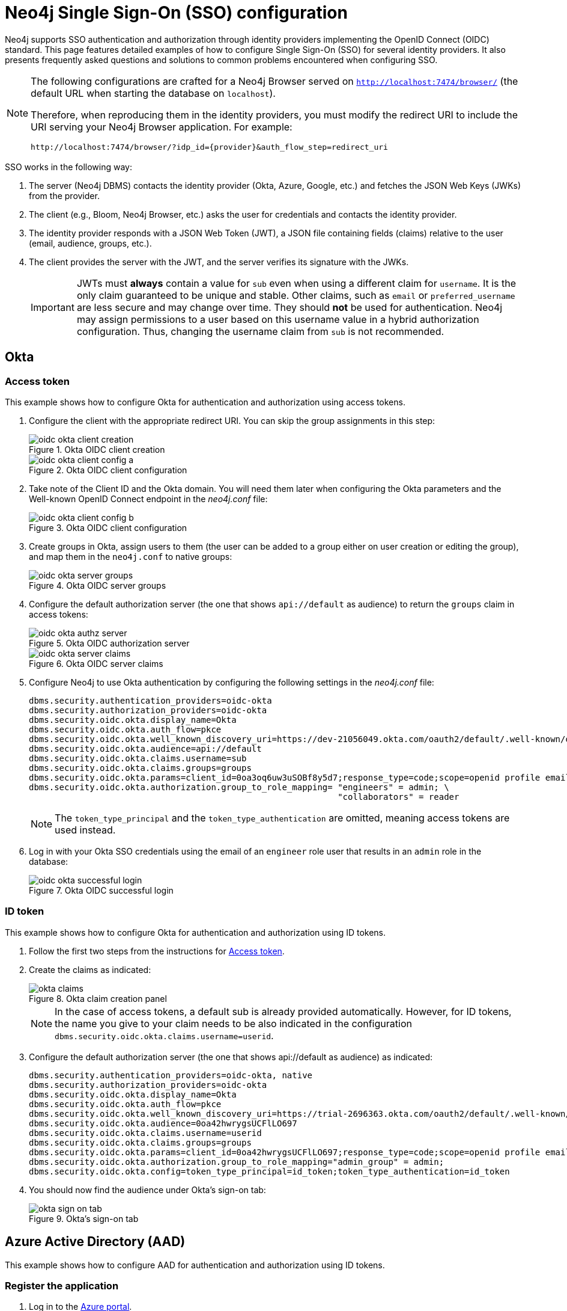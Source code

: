 [role=enterprise-edition]
[[tutorial-sso-configuration]]
= Neo4j Single Sign-On (SSO) configuration
:description: Detailed examples of how to configure Single Sign-On (SSO) for several identity providers. It also presents frequently asked questions and solutions to common problems encountered when configuring SSO. 

Neo4j supports SSO authentication and authorization through identity providers implementing the OpenID Connect (OIDC) standard.
This page features detailed examples of how to configure Single Sign-On (SSO) for several identity providers. 
It also presents frequently asked questions and solutions to common problems encountered when configuring SSO. 

[NOTE]
====
The following configurations are crafted for a Neo4j Browser served on `http://localhost:7474/browser/` (the default URL when starting the database on `localhost`).

Therefore, when reproducing them in the identity providers, you must modify the redirect URI to include the URI serving your Neo4j Browser application.
For example:

`+++http://localhost:7474/browser/?idp_id={provider}&auth_flow_step=redirect_uri+++`
====

SSO works in the following way:

. The server (Neo4j DBMS) contacts the identity provider (Okta, Azure, Google, etc.) and fetches the JSON Web Keys (JWKs) from the provider.
. The client (e.g., Bloom, Neo4j Browser, etc.) asks the user for credentials and contacts the identity provider.
. The identity provider responds with a JSON Web Token (JWT), a JSON file containing fields (claims) relative to the user (email, audience, groups, etc.).
. The client provides the server with the JWT, and the server verifies its signature with the JWKs.
+
[IMPORTANT]
====
JWTs must *always* contain a value for `sub` even when using a different claim for `username`.
It is the only claim guaranteed to be unique and stable. 
Other claims, such as `email` or `preferred_username` are less secure and may change over time.
They should *not* be used for authentication.
Neo4j may assign permissions to a user based on this username value in a hybrid authorization configuration. 
Thus, changing the username claim from `sub` is not recommended.
====

== Okta

=== Access token

This example shows how to configure Okta for authentication and authorization using access tokens.

. Configure the client with the appropriate redirect URI.
You can skip the group assignments in this step:
+
image::sso-configuration-tutorials/oidc-okta-client-creation.png[title="Okta OIDC client creation"]
+
image::sso-configuration-tutorials/oidc-okta-client-config-a.png[title="Okta OIDC client configuration"]

. Take note of the Client ID and the Okta domain.
You will need them later when configuring the Okta parameters and the Well-known OpenID Connect endpoint in the _neo4j.conf_ file:
+
image::sso-configuration-tutorials/oidc-okta-client-config-b.png[title="Okta OIDC client configuration"]

. Create groups in Okta, assign users to them (the user can be added to a group either on user creation or editing the group), and map them in the `neo4j.conf` to native groups:
+
image::sso-configuration-tutorials/oidc-okta-server-groups.png[title="Okta OIDC server groups"]

. Configure the default authorization server (the one that shows `api://default` as audience) to return the `groups` claim in access tokens:
+
image::sso-configuration-tutorials/oidc-okta-authz-server.png[title="Okta OIDC authorization server"]
+
image::sso-configuration-tutorials/oidc-okta-server-claims.png[title="Okta OIDC server claims"]
+
. Configure Neo4j to use Okta authentication by configuring the following settings in the _neo4j.conf_ file:
+
[source, properties]
----
dbms.security.authentication_providers=oidc-okta
dbms.security.authorization_providers=oidc-okta
dbms.security.oidc.okta.display_name=Okta
dbms.security.oidc.okta.auth_flow=pkce
dbms.security.oidc.okta.well_known_discovery_uri=https://dev-21056049.okta.com/oauth2/default/.well-known/openid-configuration
dbms.security.oidc.okta.audience=api://default
dbms.security.oidc.okta.claims.username=sub
dbms.security.oidc.okta.claims.groups=groups
dbms.security.oidc.okta.params=client_id=0oa3oq6uw3uSOBf8y5d7;response_type=code;scope=openid profile email
dbms.security.oidc.okta.authorization.group_to_role_mapping= "engineers" = admin; \
                                                             "collaborators" = reader
----
+
[NOTE]
====
The `token_type_principal` and the `token_type_authentication` are omitted, meaning access tokens are used instead.
====

. Log in with your Okta SSO credentials using the email of an `engineer` role user that results in an `admin` role in the database:
+
image::sso-configuration-tutorials/oidc-okta-successful-login.png[title="Okta OIDC successful login"]

=== ID token

This example shows how to configure Okta for authentication and authorization using ID tokens.

. Follow the first two steps from the instructions for xref:#_access_token[Access token].

. Create the claims as indicated:
+
image::sso-configuration-tutorials/okta-claims.svg[title="Okta claim creation panel"]
+
[NOTE]
====
In the case of access tokens, a default sub is already provided automatically.
However, for ID tokens, the name you give to your claim needs to be also indicated in the configuration `dbms.security.oidc.okta.claims.username=userid`.
====
+
. Configure the default authorization server (the one that shows api://default as audience) as indicated:
+
[source, properties]
----
dbms.security.authentication_providers=oidc-okta, native
dbms.security.authorization_providers=oidc-okta
dbms.security.oidc.okta.display_name=Okta
dbms.security.oidc.okta.auth_flow=pkce
dbms.security.oidc.okta.well_known_discovery_uri=https://trial-2696363.okta.com/oauth2/default/.well-known/openid-configuration
dbms.security.oidc.okta.audience=0oa42hwrygsUCFlLO697
dbms.security.oidc.okta.claims.username=userid
dbms.security.oidc.okta.claims.groups=groups
dbms.security.oidc.okta.params=client_id=0oa42hwrygsUCFlLO697;response_type=code;scope=openid profile email
dbms.security.oidc.okta.authorization.group_to_role_mapping="admin_group" = admin;
dbms.security.oidc.okta.config=token_type_principal=id_token;token_type_authentication=id_token
----
+
. You should now find the audience under Okta's sign-on tab:
+
image::sso-configuration-tutorials/okta-sign-on-tab.svg[title="Okta's sign-on tab"]


== Azure Active Directory (AAD)

This example shows how to configure AAD for authentication and authorization using ID tokens.

=== Register the application

. Log in to the https://portal.azure.com/#home[Azure portal].
. Navigate to *Azure Active Directory > Overview*.
. From the *Add* dropdown menu, select *App registration* and fill in the following information to create your SSO application:
+
image::sso-configuration-tutorials/oidc-azure-client-creation.png[title="Azure OIDC client creation"]
The redirect URI `http://localhost:7474/browser/?idp_id=azure&auth_flow_step=redirect_uri` is the URI that will accept returned token responses after successful authentication.
. Click *Register*.


=== Configure Neo4j
. After the successful app creation, on the app's *Overview* page, find the Application (client) ID value. Use it to configure the following properties in the _neo4j.conf_ file.
+
[source, properties]
----
dbms.security.oidc.azure.audience=c2830ff5-86d9-4e38-8a2b-9efad6f3d06d
dbms.security.oidc.azure.params=client_id=c2830ff5-86d9-4e38-8a2b-9efad6f3d06d;response_type=code;scope=openid profile email
----

. Navigate to *Endpoints*, to find the OpenID Connect metadata document. Use it to configure the `well_known_discovery_uri` in the _neo4j.conf_ file.
+
image::sso-configuration-tutorials/oidc-azure-client-config.png[title="Azure OIDC client config"]
+
[source, properties]
----
dbms.security.oidc.azure.well_known_discovery_uri=https://login.microsoftonline.com/ce976899-299d-4a01-91e5-a5fee8f98626/v2.0/.well-known/openid-configuration
----

. Configure Neo4j to use Azure authentication by configuring the following settings in the _neo4j.conf_ file:
+
[source, properties]
----
dbms.security.authentication_providers=oidc-azure
dbms.security.authorization_providers=oidc-azure
dbms.security.oidc.azure.display_name=Azure
dbms.security.oidc.azure.auth_flow=pkce
dbms.security.oidc.azure.config=token_type_principal=id_token;token_type_authentication=id_token
----

. Configure which JWT claim should be used for usernames. Possible values are `sub`, `email`, or `preferred_username`.
+
[IMPORTANT]
====
`sub` is the only claim guaranteed to be unique and stable. 
For details, see https://learn.microsoft.com/en-us/azure/active-directory/develop/id-tokens#using-claims-to-reliably-identify-a-user-subject-and-object-id[Microsoft documentation] as well as the https://openid.net/specs/openid-connect-core-1_0.html#ClaimStability[OpenId spec].
====
+
[source, properties]
----
dbms.security.oidc.azure.claims.username=sub
----

=== Map Azure groups to Neo4j roles

Decide whether you want to use Azure AD Groups directly or Azure App Roles.

Using AD Groups directly might be convenient if you already have users assigned to relevant AD Groups and want to perform Group-to-Role mapping in Neo4j settings.

Azure App Roles allow a layer of separation between Neo4j roles and AD Groups. 
When App Roles are used, only the roles relevant to Neo4j are sent in the JWT token. 
This prevents leaking permissions between applications. 
JWT tokens also have a limitation of 200 roles per token per user, which can be avoided by sending only the relevant App Roles.

Details about Azure App Roles can be found in the https://learn.microsoft.com/en-us/azure/active-directory/develop/howto-add-app-roles-in-azure-ad-apps[Microsoft documentation].

==== Using Azure AD Groups directly

. Configure the server to return the AD Group Object IDs in the JWT identity tokens. 
To do this, set `groupMembershipClaims` to `SecurityGroup` in the Manifest of the registered application:
+
image::sso-configuration-tutorials/oidc-azure-server-claims.png[title="Azure OIDC server claims"]

. Create groups in the Azure AD console and assign users to them. 
Take note of the Object Id column.
In the next step, you must map these to user roles in the Neo4j settings.
+
image::sso-configuration-tutorials/oidc-azure-server-groups.png[title="Azure OIDC server groups"]

. Configure a mapping from Azure Ad Group Object IDs to Neo4j roles.
For details, see xref:authentication-authorization/sso-integration.adoc#auth-sso-map-idp-roles[Map the Identity Provider Groups to the Neo4j Roles].
+
[source, properties]
----
dbms.security.oidc.azure.authorization.group_to_role_mapping= "e8b6ddfa-688d-4ace-987d-6cc5516af188" = admin; \
                                                              "9e2a31e1-bdd1-47fe-844d-767502bd138d" = reader
----
+

. Configure Neo4j to use the `groups` field from the JWT token.
+
[source, properties]
----
dbms.security.oidc.azure.claims.groups=groups
----

==== Using Azure App Roles

. On the app's home page, navigate to *App roles* and add the Neo4j roles to the Azure active directory.
+
image::sso-configuration-tutorials/oidc-azure-app-roles.png[title="Azure OIDC app roles config"]

. The *Value* column in the App roles config must either correspond to Neo4j Roles or be mapped in the _neo4j.conf_ file. 
For details, see xref:authentication-authorization/sso-integration.adoc#auth-sso-map-idp-roles[Map the Identity Provider Groups to the Neo4j Roles].
+
[source, properties]
----
dbms.security.oidc.azure.authorization.group_to_role_mapping= "managers" = admin; \
                                                              "engineers" = reader
----

. Configure Neo4j to use the `roles` field from the JWT token.
+
[source, properties]

----
dbms.security.oidc.azure.claims.groups=roles
----

== Google

This example shows how to use Google OpenID Connect for authentication using ID tokens in conjunction with native authorization.


. Configure the client and the redirect URI:
+
image::sso-configuration-tutorials/oidc-google-client-creation.png[title="Google OIDC client creation"]
+
image::sso-configuration-tutorials/oidc-google-client-config.png[title="Google OIDC client configuration"]
+
[IMPORTANT]
====
SSO authorization does not work with Google, as the JWT returned by Google does not contain information about the groups that a user belongs to, and cannot be configured to.
Therefore, it is recommended to use native (or another flavor) authorization by creating a native version of the user in Neo4j.
====

. The role assigned to the email used to log in with SSO, in this case, `alice@neo4j-test.com`, must have `GRANT ROLE` permissions in the database (`native` authentication temporarily enabled):
+
[source]
----
CREATE USER `alice@neo4j-test.com` SET PASSWORD 'secretpassword';
GRANT ROLE admin to `alice@neo4j-test.com`;
----

. Configure Neo4j to use Google authentication by configuring the following settings in the _neo4j.conf_ file:
+
[source, properties]
----
dbms.security.authentication_providers=oidc-google
dbms.security.authorization_providers=native
dbms.security.oidc.google.display_name=Google
dbms.security.oidc.google.auth_flow=pkce
dbms.security.oidc.google.well_known_discovery_uri=https://accounts.google.com/.well-known/openid-configuration
dbms.security.oidc.google.audience=345461137297-v9brpjmgbvbm3d5s9fq65tktevosd3rn.apps.googleusercontent.com
dbms.security.oidc.google.claims.username=email
dbms.security.oidc.google.params=client_id=345461137297-v9brpjmgbvbm3d5s9fq65tktevosd3rn.apps.googleusercontent.com;response_type=code;scope=openid profile email
dbms.security.oidc.google.token_params=client_secret=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
dbms.security.oidc.google.config=token_type_principal=id_token;token_type_authentication=id_token
----

. Log in with your Google SSO credentials using the email address and get the `admin` role when doing so:
+
image::sso-configuration-tutorials/oidc-azure-successful-login.png[title="Azure OIDC successful login"]
+
[NOTE]
====
The native authentication is disabled to prevent someone from logging in to _alice@neo4j-test.com_ with the set password.
====

== FAQ

=== When should `pkce` be used as auth flow?
Assuming the client (Neo4j Browser or Bloom) can be accessed through the public internet, always use `pkce` auth-flow rather than `implicit` because the latter requires the client's secret to be available to the public client.
In general, if both flows are available, it is recommended to opt for `pkce` because it is more secure than `implicit`.

=== Is Google authentication secure if it has a client secret listed in the config?
Yes.
Google uses the pkce flow, but identity providers sometimes also use a client secret to ensure the client asking for a token is the one using it (pkce does not guarantee that).
The client secret does not add any additional security as it is public but the `pkce` flow provides sufficient security.

=== Could not parse JWT of type "access_token"
When getting the message `Failed to get credentials: Could not parse JWT of type "access_token"` on Browser, it probably means the provider only accepts ID tokens.

image::sso-configuration-tutorials/oidc-access-token-error.png[title="Failed to parse JWT of type access_token"]

Change to ID tokens in your _neo4j.conf_:

[source, properties]
----
dbms.security.oidc.{{provider}}.config=token_type_principal=id_token;token_type_authentication=id_token
----

=== When should identity tokens vs. access tokens be used?
It is generally safer to use access tokens when possible due to being shorter-lived.
If authorization permissions change on the identity provider, Neo4j will fail authorization.
Neo4j Browser will try to reconnect and reflect the changed permissions faster than if ID tokens were used.

=== Debug logging of JWT claims

While setting up an OIDC integration, it is sometimes necessary to perform troubleshooting.
In these cases, it can be useful to view the claims contained in the JWT supplied by the identity provider.
To enable the logging of these claims at `DEBUG` level in the security log, set xref:reference/configuration-settings.adoc#config_dbms.security.logs.oidc.jwt_claims_at_debug_level_enabled[dbms.security.logs.oidc.jwt_claims_at_debug_level_enabled] to `true` and the security log level to `DEBUG`.

[WARNING]
====
Make sure to set xref:reference/configuration-settings.adoc#config_dbms.security.logs.oidc.jwt_claims_at_debug_level_enabled[dbms.security.logs.oidc.jwt_claims_at_debug_level_enabled] back to `false` for production environments to avoid unwanted logging of potentially sensitive information.
Also, bear in mind that the set of claims provided by an identity provider in the JWT can change over time.
====

=== How to debug further problems with the configuration
Apart from the logs available in _logs/debug.log_ and _logs/security.log_ in the Neo4j path, you can also use the web-development console in your web browser when doing the SSO authentication flow with Bloom or Neo4j Browser.
This could reveal potential problems, such as the one presented below with an example identity provider and the Cross-Origin Request policy:

image::sso-configuration-tutorials/oidc-cors-error.png[title="CORS error"]

The solution involves adding the redirect domain to the list of allowed domains in the provider (in this case, `localhost:8080`):

image::sso-configuration-tutorials/oidc-cors-error-solution.png[title="CORS error solution allowing the redirect domain on the provider"]
